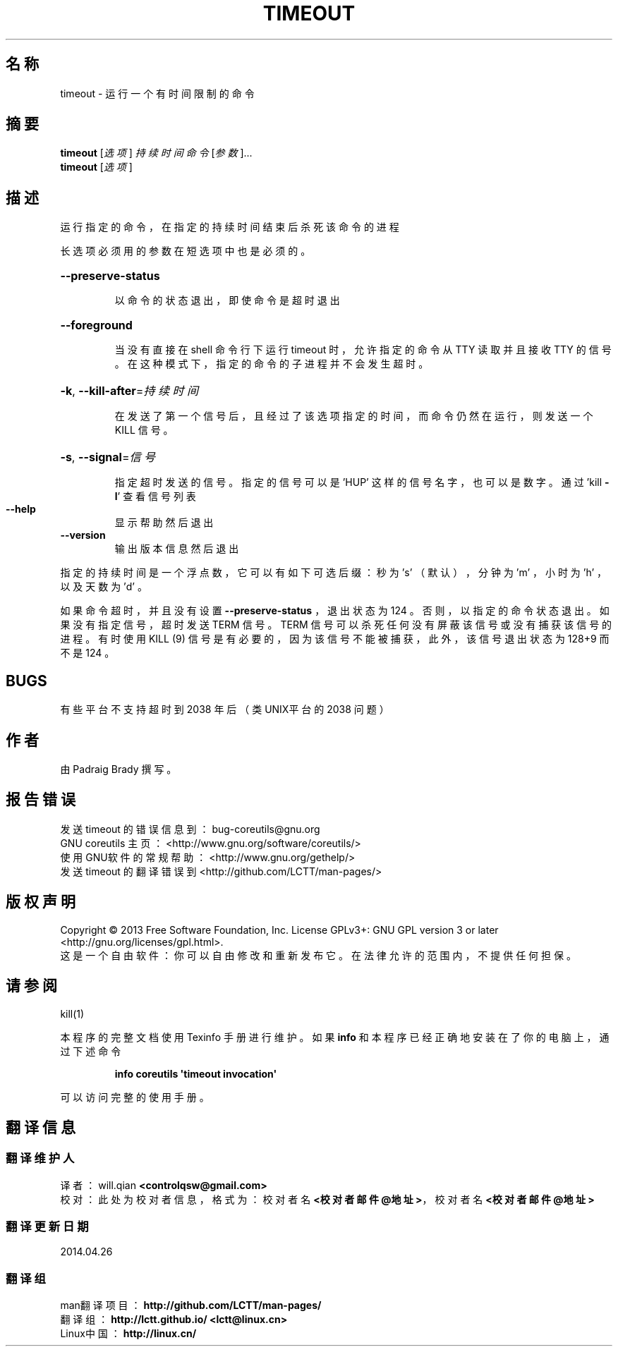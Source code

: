 .\" DO NOT MODIFY THIS FILE!  It was generated by help2man 1.35.
.\"*******************************************************************
.\"
.\" This file was generated with po4a. Translate the source file.
.\"
.\"*******************************************************************
.TH TIMEOUT 1 2013年10月 "GNU coreutils 8.21" 用户命令
.SH 名称
timeout \- 运行一个有时间限制的命令
.SH 摘要
\fBtimeout\fP [\fI选项\fP] \fI持续时间 命令 \fP[\fI参数\fP]...
.br
\fBtimeout\fP [\fI选项\fP]
.SH 描述
.\" Add any additional description here
.PP
运行指定的命令，在指定的持续时间结束后杀死该命令的进程
.PP
长选项必须用的参数在短选项中也是必须的。
.HP
\fB\-\-preserve\-status\fP
.IP
以命令的状态退出， 即使命令是超时退出
.HP
\fB\-\-foreground\fP
.IP
当没有直接在 shell 命令行下运行 timeout 时， 允许指定的命令从 TTY 读取并且接收 TTY 的信号。 在这种模式下，
指定的命令的子进程并不会发生超时。
.HP
\fB\-k\fP, \fB\-\-kill\-after\fP=\fI持续时间\fP
.IP
在发送了第一个信号后，且经过了该选项指定的时间，而命令仍然在运行， 则发送一个 KILL 信号。
.HP
\fB\-s\fP, \fB\-\-signal\fP=\fI信号\fP
.IP
指定超时发送的信号。 指定的信号可以是 'HUP' 这样的信号名字，也可以是数字。 通过 'kill \fB\-l\fP' 查看信号列表
.TP 
\fB\-\-help\fP
显示帮助然后退出
.TP 
\fB\-\-version\fP
输出版本信息然后退出
.PP
指定的持续时间是一个浮点数， 它可以有如下可选后缀： 秒为 \&'s' （默认）， 分钟为 'm' ， 小时为 'h' ， 以及天数为 'd' 。
.PP
如果命令超时， 并且没有设置 \fB\-\-preserve\-status\fP ， 退出状态为 124 。 否则， 以指定的命令状态退出。 如果没有指定信号，
超时发送 TERM 信号。 TERM 信号可以杀死任何没有屏蔽该信号或没有捕获该信号的进程。 有时使用 KILL (9) 信号是有必要的，
因为该信号不能被捕获， 此外， 该信号退出状态为 128+9 而不是 124 。
.SH BUGS
有些平台不支持超时到 2038 年后 （类UNIX平台的 2038 问题 ）
.SH 作者
由 Padraig Brady 撰写。
.SH 报告错误
发送 timeout 的错误信息到： bug\-coreutils@gnu.org
.br
GNU coreutils 主页： <http://www.gnu.org/software/coreutils/>
.br
使用GNU软件的常规帮助： <http://www.gnu.org/gethelp/>
.br
发送 timeout 的翻译错误到 <http://github.com/LCTT/man\-pages/>
.SH 版权声明
Copyright \(co 2013 Free Software Foundation, Inc.  License GPLv3+: GNU GPL
version 3 or later <http://gnu.org/licenses/gpl.html>.
.br
这是一个自由软件： 你可以自由修改和重新发布它。 在法律允许的范围内， 不提供任何担保。
.SH 请参阅
kill(1)
.PP
本程序的完整文档使用 Texinfo 手册进行维护。如果 \fBinfo\fP 和本程序已经正确地安装在了你的电脑上，通过下述命令
.IP
\fBinfo coreutils \(aqtimeout invocation\(aq\fP
.PP
可以访问完整的使用手册。
.SH 翻译信息
.SS 翻译维护人
译者：
.ta 
will.qian \fB<controlqsw@gmail.com>\fP
.br
校对：
.ta 
此处为校对者信息， 格式为： 校对者名 \fB<校对者邮件@地址>\fP， 校对者名 \fB<校对者邮件@地址>\fP
.br
.SS 翻译更新日期
2014.04.26
.SS 翻译组
man翻译项目 ： \fBhttp://github.com/LCTT/man\-pages/\fP
.br
翻译组 ： \fBhttp://lctt.github.io/ <lctt@linux.cn>\fP
.br
Linux中国 ： \fBhttp://linux.cn/\fP
